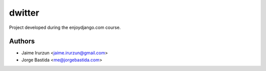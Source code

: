 dwitter
=======

Project developed during the enjoydjango.com course.


Authors
-------

* Jaime Irurzun <jaime.irurzun@gmail.com>
* Jorge Bastida <me@jorgebastida.com>
